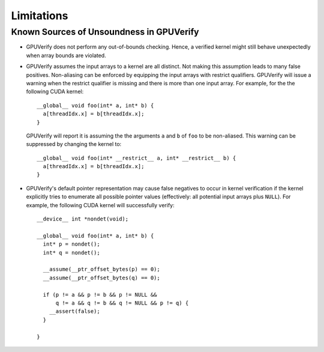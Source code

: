 ===========
Limitations
===========


Known Sources of Unsoundness in GPUVerify
-----------------------------------------

* GPUVerify does not perform any out-of-bounds checking. Hence, a verified
  kernel might still behave unexpectedly when array bounds are violated.

* GPUVerify assumes the input arrays to a kernel are all distinct. Not making
  this assumption leads to many false positives. Non-aliasing can be enforced
  by equipping the input arrays with restrict qualifiers. GPUVerify will issue
  a warning when the restrict qualifier is missing and there is more than one
  input array. For example, for the the following CUDA kernel::

    __global__ void foo(int* a, int* b) {
      a[threadIdx.x] = b[threadIdx.x];
    }

  GPUVerify will report it is assuming the the arguments ``a`` and ``b`` of
  ``foo`` to be non-aliased. This warning can be suppressed by changing the
  kernel to::

    __global__ void foo(int* __restrict__ a, int* __restrict__ b) {
      a[threadIdx.x] = b[threadIdx.x];
    }

* GPUVerify's default pointer representation may cause false negatives to occur
  in kernel verification if the kernel explicitly tries to enumerate all
  possible pointer values (effectively: all potential input arrays plus
  ``NULL``). For example, the following CUDA kernel will successfully verify::

    __device__ int *nondet(void);

    __global__ void foo(int* a, int* b) {
      int* p = nondet();
      int* q = nondet();

      __assume(__ptr_offset_bytes(p) == 0);
      __assume(__ptr_offset_bytes(q) == 0);

      if (p != a && p != b && p != NULL &&
          q != a && q != b && q != NULL && p != q) {
        __assert(false);
      }

    }

